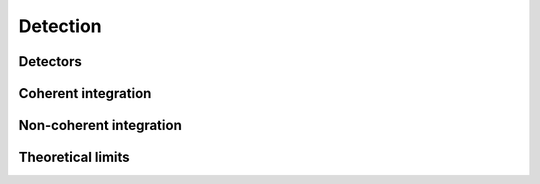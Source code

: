 Detection
=========

Detectors
---------

.. python-apigen-group:: detection-detectors

Coherent integration
-------------------

.. python-apigen-group:: detection-coherent-integration

Non-coherent integration
------------------------

.. python-apigen-group:: detection-non-coherent-integration

Theoretical limits
------------------

.. python-apigen-group:: detection-theory
